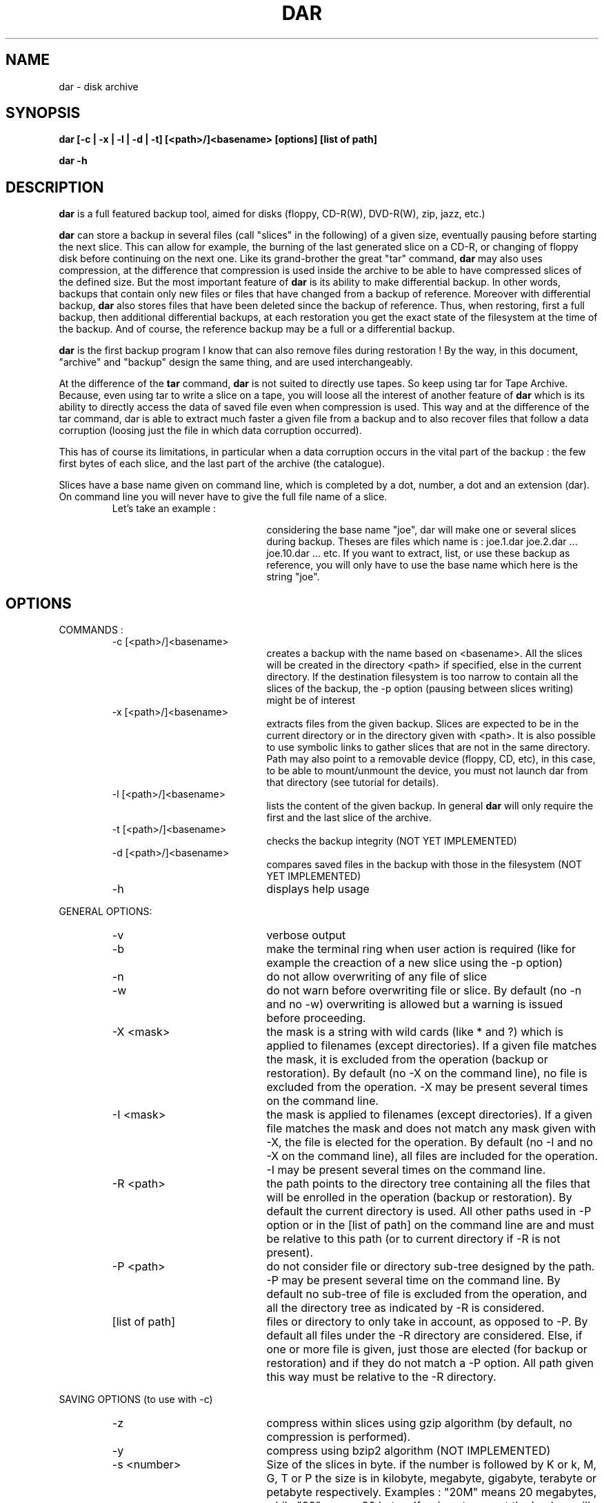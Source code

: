 .TH DAR 8 "FEB 23, 2002"
.UC 8
.SH NAME
dar \- disk archive
.SH SYNOPSIS
.B dar [-c | -x | -l | -d | -t] [<path>/]<basename> [options] [list of path]
.P
.B dar -h 
.SH DESCRIPTION
.B dar 
is a full featured backup tool, aimed for disks (floppy, CD-R(W), DVD-R(W), zip, jazz, etc.)

.PP
.B dar
can store a backup in several files (call "slices" in the following) of a given size, eventually pausing before starting the next slice. This can allow for example, the burning of the last generated slice on a CD-R, or changing of floppy disk before continuing on the next one. 
Like its grand-brother the great "tar" command, 
.B dar
may also uses compression, at the difference that compression is used inside the archive to be able to have compressed slices of the defined size. But the most important feature of
.B dar 
is its ability to make differential backup. In other words, backups that contain only new files or files that have changed from a backup of reference. 
Moreover with differential backup,
.B dar
also stores files that have been deleted since the backup of reference. Thus, when restoring, first a full backup, then additional differential backups, at each restoration you get the exact state of the filesystem at the time of the backup. And of course, the reference backup may be a full or a differential backup.
.PP
.B dar
is the first backup program I know that can also remove files during restoration ! By the way, in this document, "archive" and "backup" design the same thing, and are used interchangeably.
.PP
At the difference of the 
.B tar
command, 
.B dar
is not suited to directly use tapes. So keep using tar for Tape Archive. Because, even using tar to write a slice on a tape, you will loose all the interest of another feature of 
.B dar
which is its ability to directly access the data of saved file even when compression is used. This way and at the difference of the tar command, dar is able to extract much faster a given file from a backup and to also recover files that follow a data corruption (loosing just the file in which data corruption occurred).
.PP
 This has of course its limitations, in particular when a data corruption occurs in the vital part of the backup : the few first bytes of each slice, and the last part of the archive (the catalogue).
.PP
Slices have a base name given on command line, which is completed by a dot, number, a dot and an extension (dar). On command line you will never have to give the full file name of a slice.
.RS
.TP 20
Let's take an example :

considering the base name "joe", dar will make one or several slices during backup. Theses are files which name is :
joe.1.dar joe.2.dar ... joe.10.dar ... etc.
If you want to extract, list, or use these backup as reference, you will only have to use the base name which here is the string "joe".
.RE

.SH OPTIONS

.PP
COMMANDS :
.RS
.TP 20
-c [<path>/]<basename>
creates a backup with the name based on <basename>. All the slices will be created in the directory <path> if specified, else in the current directory. If the destination filesystem is too narrow to contain all the slices of the backup, the -p option (pausing between slices writing) might be of interest
.TP 20
-x [<path>/]<basename>
extracts files from the given backup. Slices are expected to be in the current directory or in the directory given with <path>. It is also possible to use symbolic links to gather slices that are not in the same directory. Path may also point to a removable device (floppy, CD, etc), in this case, to be able to mount/unmount the device, you must not launch dar from that directory (see tutorial for details).
.TP 20
-l [<path>/]<basename>
lists the content of the given backup. In general
.B dar 
will only require the first and the last slice of the archive.
.TP 20
-t [<path>/]<basename>
checks the backup integrity (NOT YET IMPLEMENTED)
.TP 20
-d [<path>/]<basename>
compares saved files in the backup with those in the filesystem (NOT YET IMPLEMENTED)
.TP 20
-h
displays help usage
.PP
.RE
GENERAL OPTIONS:
.RS
.TP 20
-v 
verbose output
.TP 20
-b 
make the terminal ring when user action is required (like for example the creaction of a new slice using the -p option)
.TP 20
-n
do not allow overwriting of any file of slice
.TP 20
-w
do not warn before overwriting file or slice. By default (no -n and no -w) overwriting is allowed but a warning is issued before proceeding.
.TP 20
-X <mask>
the mask is a string with wild cards (like * and ?) which is applied to filenames (except directories). If a given file matches the mask, it is excluded from the operation (backup or restoration). By default (no -X on the command line), no file is excluded from the operation. -X may be present several times on the command line.
.TP 20
-I <mask>
the mask is applied to filenames (except directories). If a given file matches the mask and does not match any mask given with -X, the file is elected for the operation. By default (no -I and no -X on the command line), all files are included for the operation. -I may be present several times on the command line.
.TP 20
-R <path>
the path points to the directory tree containing all the files that will be enrolled in the operation (backup or restoration). By default the current directory is used. All other paths used in -P option or in the [list of path] on the command line are and must be relative to this path (or to current directory if -R is not present).
.TP 20
-P <path>
do not consider file or directory sub-tree designed by the path. -P may be present several time on the command line. By default no sub-tree of file is excluded from the operation, and all the directory tree as indicated by -R is considered.
.TP 20
[list of path]
files or directory to only take in account, as opposed to -P. By default all files under the -R directory are considered. Else, if one or more file is given, just those are elected (for backup or restoration) and if they do not match a -P option. All path given this way must be relative to the -R directory. 
.PP
.RE
SAVING OPTIONS (to use with -c)
.RS
.PP
.TP 20
-z
compress within slices using gzip algorithm (by default, no compression is performed).
.TP 20
-y 
compress using bzip2 algorithm (NOT IMPLEMENTED)
.TP 20
-s <number>
Size of the slices in byte. if the number is followed by K or k, M, G, T or P the size is in kilobyte, megabyte, gigabyte, terabyte or petabyte respectively. Examples : "20M" means 20 megabytes, while "20" means 20 bytes. If -s is not present the backup will stay in one slice whatever the size of the backup is (there is probably some filesystem limitations, you can thus expect some problems over 4 gigabytes depending on your filesystem).
.TP 20
-S <number>
-S gives the size of the first slice which may be chosen independently of the size of following slices. This option needs -s and by default, the size of the first slice is the same as the one of the following slices.
.TP 20
-p 
pauses before writing to a new slice (this requires -s) By default there is no pause, all slices are output in the same directory, up to the end of the backup or to the filesystem fulfillment. In this later case, the user is advised of the lack of disk space and the application stops for user action. As soon as some disk space is available, the user can continue the backup.
.TP 20
-A [<path>]/<basebame>
specifies the archive to use as reference. By default no archive is used and all files are saved (in regards to -I -X -P and the list of path). All slices of the reference backup are expected to be on the same directory given by <path> or the current directory by default. Usually only the first and the last slice are required to extract the catalogue of reference and the use of symbolic links is also possible here to gather slices that do not reside in the same directory. You can also point <path> to a floppy or any other mounted directory, 
.B dar
will pause and ask the user for required slices if they are not present.
.PP
.PP
.RE
RESTORATION OPTIONS (to use with -x)
.RS
.TP 20
-k
do not delete files that have been deleted since the backup of reference (file overwriting can still occur). By default, files that have been destroyed since the backup of reference are deleted during restoration, but a warning is issued before proceeding, except if -w is used. If -n is used, no file will be deleted (nor overwritten), thus -k is useless when using -n.
.RE
.PP
.SH BUGS
No one known at this time ; feedback is welcome. 

.SH AUTHOR
.nf
http://dar.linux.free.fr/
Denis Corbin (dar.linux@free.fr)
France
Europe

